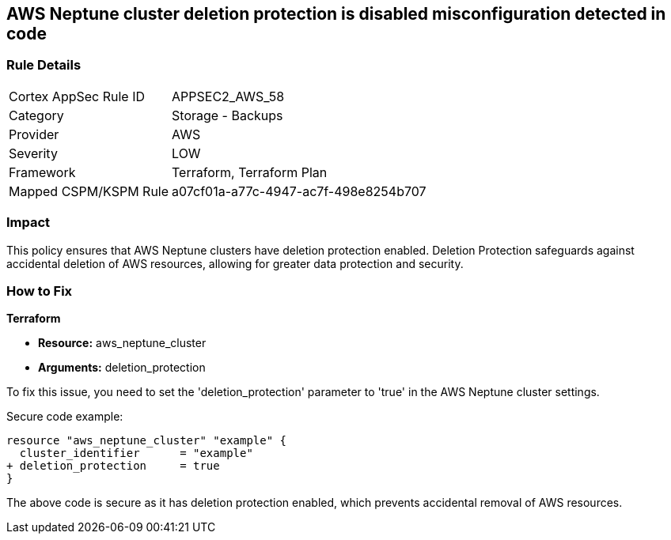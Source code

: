 == AWS Neptune cluster deletion protection is disabled misconfiguration detected in code
                
=== Rule Details

[cols="1,2"]
|===
|Cortex AppSec Rule ID |APPSEC2_AWS_58
|Category |Storage - Backups
|Provider |AWS
|Severity |LOW
|Framework |Terraform, Terraform Plan
|Mapped CSPM/KSPM Rule |a07cf01a-a77c-4947-ac7f-498e8254b707
|===


=== Impact
This policy ensures that AWS Neptune clusters have deletion protection enabled. Deletion Protection safeguards against accidental deletion of AWS resources, allowing for greater data protection and security.

=== How to Fix

*Terraform*

* *Resource:* aws_neptune_cluster
* *Arguments:* deletion_protection

To fix this issue, you need to set the 'deletion_protection' parameter to 'true' in the AWS Neptune cluster settings.

Secure code example:

[source,go]
----
resource "aws_neptune_cluster" "example" {
  cluster_identifier      = "example"
+ deletion_protection     = true
}
----

The above code is secure as it has deletion protection enabled, which prevents accidental removal of AWS resources. 

